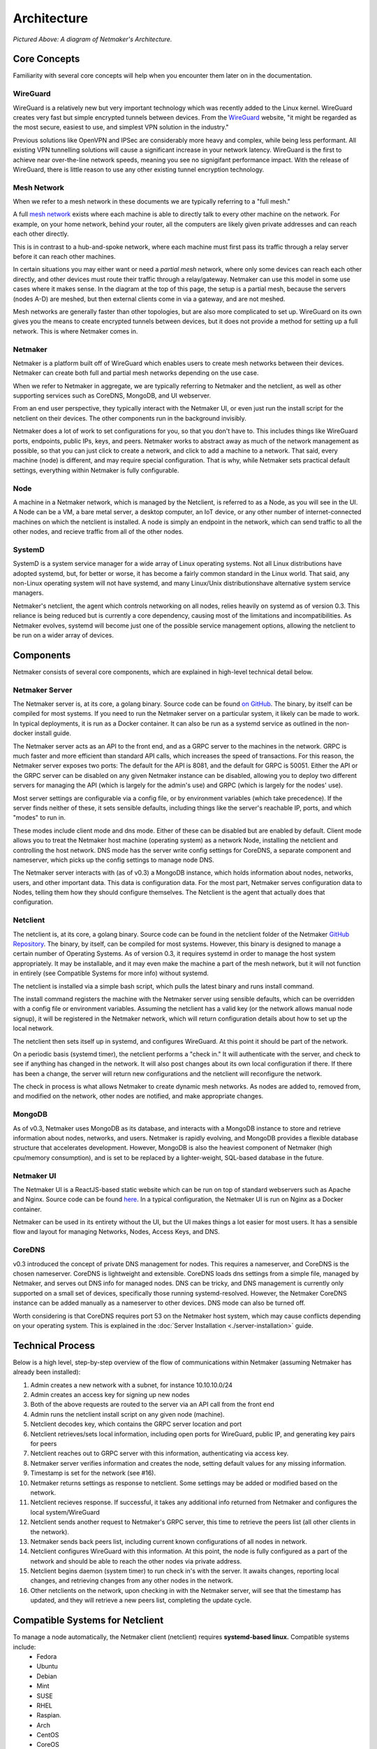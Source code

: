 ===============
Architecture
===============

.. image:: images/nm-diagram-2.jpg
   :width: 45%
   :alt: Netmaker Architecture Diagram
   :align: center
    

*Pictured Above: A diagram of Netmaker's Architecture.*


Core Concepts
==============

Familiarity with several core concepts will help when you encounter them later on in the documentation.

WireGuard
----------

WireGuard is a relatively new but very important technology which was recently added to the Linux kernel. WireGuard creates very fast but simple encrypted tunnels between devices. From the `WireGuard <https://www.wireguard.com/>`_ website, "it might be regarded as the most secure, easiest to use, and simplest VPN solution in the industry."

Previous solutions like OpenVPN and IPSec are considerably more heavy and complex, while being less performant. All existing VPN tunnelling solutions will cause a significant increase in your network latency. WireGuard is the first to achieve near over-the-line network speeds, meaning you see no signigifant performance impact.  With the release of WireGuard, there is little reason to use any other existing tunnel encryption technology.

Mesh Network
-------------

When we refer to a mesh network in these documents we are typically referring to a "full mesh."

.. image:: images/mesh.png
   :width: 33%
   :alt: Full Mesh Network Diagram
   :align: center


A full `mesh network <https://www.bbc.co.uk/bitesize/guides/zr3yb82/revision/2>`_ exists where each machine is able to directly talk to every other machine on the network. For example, on your home network, behind your router, all the computers are likely given private addresses and can reach each other directly.

This is in contrast to a hub-and-spoke network, where each machine must first pass its traffic through a relay server before it can reach other machines.

In certain situations you may either want or need a *partial mesh* network, where only some devices can reach each other directly, and other devices must route their traffic through a relay/gateway. Netmaker can use this model in some use cases where it makes sense. In the diagram at the top of this page, the setup is a partial mesh, because the servers (nodes A-D) are meshed, but then external clients come in via a gateway, and are not meshed.

Mesh networks are generally faster than other topologies, but are also more complicated to set up. WireGuard on its own gives you the means to create encrypted tunnels between devices, but it does not provide a method for setting up a full network. This is where Netmaker comes in.

Netmaker
---------

Netmaker is a platform built off of WireGuard which enables users to create mesh networks between their devices. Netmaker can create both full and partial mesh networks depending on the use case.

When we refer to Netmaker in aggregate, we are typically referring to Netmaker and the netclient, as well as other supporting services such as CoreDNS, MongoDB, and UI webserver.

From an end user perspective, they typically interact with the Netmaker UI, or even just run the install script for the netclient on their devices. The other components run in the background invisibly. 

Netmaker does a lot of work to set configurations for you, so that you don't have to. This includes things like WireGuard ports, endpoints, public IPs, keys, and peers. Netmaker works to abstract away as much of the network management as possible, so that you can just click to create a network, and click to add a machine to a network. That said, every machine (node) is different, and may require special configuration. That is why, while Netmaker sets practical default settings, everything within Netmaker is fully configurable.

Node
------

A machine in a Netmaker network, which is managed by the Netclient, is referred to as a Node, as you will see in the UI. A Node can be a VM, a bare metal server, a desktop computer, an IoT device, or any other number of internet-connected machines on which the netclient is installed. A node is simply an endpoint in the network, which can send traffic to all the other nodes, and recieve traffic from all of the other nodes.

SystemD
-------

SystemD is a system service manager for a wide array of Linux operating systems. Not all Linux distributions have adopted systemd, but, for better or worse, it has become a fairly common standard in the Linux world. That said, any non-Linux operating system will not have systemd, and many Linux/Unix distributionshave alternative system service managers.

Netmaker's netclient, the agent which controls networking on all nodes, relies heavily on systemd as of version 0.3. This reliance is being reduced but is currently a core dependency, causing most of the limitations and incompatibilities. As Netmaker evolves, systemd will become just one of the possible service management options, allowing the netclient to be run on a wider array of devices.


Components
===========

Netmaker consists of several core components, which are explained in high-level technical detail below.

Netmaker Server
------------------

The Netmaker server is, at its core, a golang binary. Source code can be found `on GitHub <https://github.com/gravitl/netmaker>`_. The binary, by itself can be compiled for most systems. If you need to run the Netmaker server on a particular system, it likely can be made to work. In typical deployments, it is run as a Docker container. It can also be run as a systemd service as outlined in the non-docker install guide.

The Netmaker server acts as an API to the front end, and as a GRPC server to the machines in the network. GRPC is much faster and more efficient than standard API calls, which increases the speed of transactions. For this reason, the Netmaker server exposes two ports: The default for the API is 8081, and the default for GRPC is 50051. Either the API or the GRPC server can be disabled on any given Netmaker instance can be disabled, allowing you to deploy two different servers for managing the API (which is largely for the admin's use) and GRPC (which is largely for the nodes' use).

Most server settings are configurable via a config file, or by environment variables (which take precedence). If the server finds neither of these, it sets sensible defaults, including things like the server's reachable IP, ports, and which "modes" to run in.

These modes include client mode and dns mode. Either of these can be disabled but are enabled by default. Client mode allows you to treat the Netmaker host machine (operating system) as a network Node, installing the netclient and controlling the host network. DNS mode has the server write config settings for CoreDNS, a separate component and nameserver, which picks up the config settings to manage node DNS.

The Netmaker server interacts with (as of v0.3) a MongoDB instance, which holds information about nodes, networks, users, and other important data. This data is configuration data. For the most part, Netmaker serves configuration data to Nodes, telling them how they should configure themselves. The Netclient is the agent that actually does that configuration.


Netclient
----------------

The netclient is, at its core, a golang binary. Source code can be found in the netclient folder of the Netmaker `GitHub Repository <https://github.com/gravitl/netmaker/tree/master/netclient>`_. The binary, by itself, can be compiled for most systems. However, this binary is designed to manage a certain number of Operating Systems. As of version 0.3, it requires systemd in order to manage the host system appropriately. It may be installable, and it may even make the machine a part of the mesh network, but it will not function in entirely (see Compatible Systems for more info) without systemd.

The netclient is installed via a simple bash script, which pulls the latest binary and runs install command.

The install command registers the machine with the Netmaker server using sensible defaults, which can be overridden with a config file or environment variables. Assuming the netclient has a valid key (or the network allows manual node signup), it will be registered in the Netmaker network, which will return configuration details about how to set up the local network. 

The netclient then sets itself up in systemd, and configures WireGuard. At this point it should be part of the network.

On a periodic basis (systemd timer), the netclient performs a "check in." It will authenticate with the server, and check to see if anything has changed in the network. It will also post changes about its own local configuration if there. If there has been a change, the server will return new configurations and the netclient will reconfigure the network.

The check in process is what allows Netmaker to create dynamic mesh networks. As nodes are added to, removed from, and modified on the network, other nodes are notified, and make appropriate changes.


MongoDB
--------

As of v0.3, Netmaker uses MongoDB as its database, and interacts with a MongoDB instance to store and retrieve information about nodes, networks, and users. Netmaker is rapidly evolving, and MongoDB provides a flexible database structure that accelerates development. However, MongoDB is also the heaviest component of Netmaker (high cpu/memory consumption), and is set to be replaced by a lighter-weight, SQL-based database in the future.

Netmaker UI
---------------

The Netmaker UI is a ReactJS-based static website which can be run on top of standard webservers such as Apache and Nginx. Source code can be found `here <https://github.com/gravitl/netmaker-ui>`_. In a typical configuration, the Netmaker UI is run on Nginx as a Docker container.

Netmaker can be used in its entirety without the UI, but the UI makes things a lot easier for most users. It has a sensible flow and layout for managing Networks, Nodes, Access Keys, and DNS.


CoreDNS
--------

v0.3 introduced the concept of private DNS management for nodes. This requires a nameserver, and CoreDNS is the chosen nameserver. CoreDNS is lightweight and extensible. CoreDNS loads dns settings from a simple file, managed by Netmaker, and serves out DNS info for managed nodes. DNS can be tricky, and DNS management is currently only supported on a small set of devices, specifically those running systemd-resolved. However, the Netmaker CoreDNS instance can be added manually as a nameserver to other devices. DNS mode can also be turned off.

Worth considering is that CoreDNS requires port 53 on the Netmaker host system, which may cause conflicts depending on your operating system. This is explained in the :doc:`Server Installation <./server-installation>` guide.


Technical Process
====================

Below is a high level, step-by-step overview of the flow of communications within Netmaker (assuming Netmaker has already been installed):

1. Admin creates a new network with a subnet, for instance 10.10.10.0/24
2. Admin creates an access key for signing up new nodes
3. Both of the above requests are routed to the server via an API call from the front end
4. Admin runs the netclient install script on any given node (machine).
5. Netclient decodes key, which contains the GRPC server location and port
6. Netclient retrieves/sets local information, including open ports for WireGuard, public IP, and generating key pairs for peers
7. Netclient reaches out to GRPC server with this information, authenticating via access key.
8. Netmaker server verifies information and creates the node, setting default values for any missing information. 
9. Timestamp is set for the network (see #16). 
10. Netmaker returns settings as response to netclient. Some settings may be added or modified based on the network.
11. Netclient recieves response. If successful, it takes any additional info returned from Netmaker and configures the local system/WireGuard
12. Netclient sends another request to Netmaker's GRPC server, this time to retrieve the peers list (all other clients in the network).
13. Netmaker sends back peers list, including current known configurations of all nodes in network.
14. Netclient configures WireGuard with this information. At this point, the node is fully configured as a part of the network and should be able to reach the other nodes via private address.
15. Netclient begins daemon (system timer) to run check in's with the server. It awaits changes, reporting local changes, and retrieving changes from any other nodes in the network.
16. Other netclients on the network, upon checking in with the Netmaker server, will see that the timestamp has updated, and they will retrieve a new peers list, completing the update cycle.


Compatible Systems for Netclient
==================================

To manage a node automatically, the Netmaker client (netclient) requires **systemd-based linux.** Compatible systems include:
        - Fedora
        - Ubuntu
        - Debian
        - Mint
        - SUSE
        - RHEL
        - Raspian.
        - Arch
        - CentOS
        - CoreOS
      
To manage DNS (optional), the node must have systemd-resolved. Systems that have this enabled include:
        - Arch
        - Debian
        - Ubuntu
        - SUSE

Limitations
===========

Install limitations mostly include platform-specific limitations, such as needing systemd or systemd-resolved (see above). In addition the Netmaker platform has some additional limitations:

- **Double NAT**: Netmaker is currently unable to route traffic for devices behind a "double NAT".
- **CGNAT**: Netmaker is currently unable to route traffic for for devices behind a "carrier-grade NAT".
- **Windows/iPhone/Android**: To reiterate the systemd limitation, Netmaker is not currently configured to support "end user" devices such as Windows desktops and phones generally. In v0.4, Netmaker will introduce external device gateways to allow this traffic (and many other sorts of devices).
